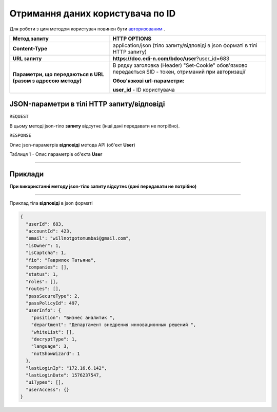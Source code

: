 #############################################################
**Отримання даних користувача по ID**
#############################################################

Для роботи з цим методом користувач повинен бути `авторизованим <https://wiki.edi-n.com/uk/latest/API_DOCflow/Methods/Authorization.html>`__ .

+--------------------------------------------------------------+--------------------------------------------------------------------------------------------------------+
|                       **Метод запиту**                       |                                            **HTTP OPTIONS**                                            |
+==============================================================+========================================================================================================+
| **Content-Type**                                             | application/json (тіло запиту/відповіді в json форматі в тілі HTTP запиту)                             |
+--------------------------------------------------------------+--------------------------------------------------------------------------------------------------------+
| **URL запиту**                                               | **https://doc.edi-n.com/bdoc/user**?user_id=683                                                        |
+--------------------------------------------------------------+--------------------------------------------------------------------------------------------------------+
| **Параметри, що передаються в URL (разом з адресою методу)** | В рядку заголовка (Header) "Set-Cookie" обов'язково передається SID - токен, отриманий при авторизації |
|                                                              |                                                                                                        |
|                                                              | **Обов'язкові url-параметри:**                                                                         |
|                                                              |                                                                                                        |
|                                                              | **user_id** - ID користувача                                                                           |
+--------------------------------------------------------------+--------------------------------------------------------------------------------------------------------+


**JSON-параметри в тілі HTTP запиту/відповіді**
*******************************************************************

``REQUEST``

В цьому методі json-тіло **запиту** відсутнє (інші дані передавати не потрібно).

``RESPONSE``

Опис json-параметрів **відповіді** метода API (об'єкт **User**)

Таблиця 1 - Опис параметрів об'єкта **User**

.. csv-table:: 
  :file: for_csv/User.csv
  :widths:  1, 12, 41
  :header-rows: 1
  :stub-columns: 0

--------------

**Приклади**
*****************

**При використанні методу json-тіло запиту відсутнє (дані передавати не потрібно)**

--------------

Приклад тіла **відповіді** в json форматі 

.. code:: ruby

  {
    "userId": 683,
    "accountId": 423,
    "email": "willnotgotomumbai@gmail.com",
    "isOwner": 1,
    "isCaptcha": 1,
    "fio": "Гаврилюк Татьяна",
    "companies": [],
    "status": 1,
    "roles": [],
    "routes": [],
    "passSecureType": 2,
    "passPolicyId": 497,
    "userInfo": {
      "position": "Бизнес аналитик ",
      "department": "Департамент внедрения инновационных решений ",
      "whiteList": [],
      "decryptType": 1,
      "language": 3,
      "notShowWizard": 1
    },
    "lastLoginIp": "172.16.6.142",
    "lastLoginDate": 1576237547,
    "uiTypes": [],
    "userAccess": {}
  }



